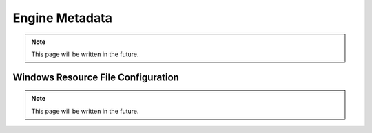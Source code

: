 Engine Metadata
===============

.. note::
   This page will be written in the future.

Windows Resource File Configuration
-----------------------------------

.. note::
   This page will be written in the future.
